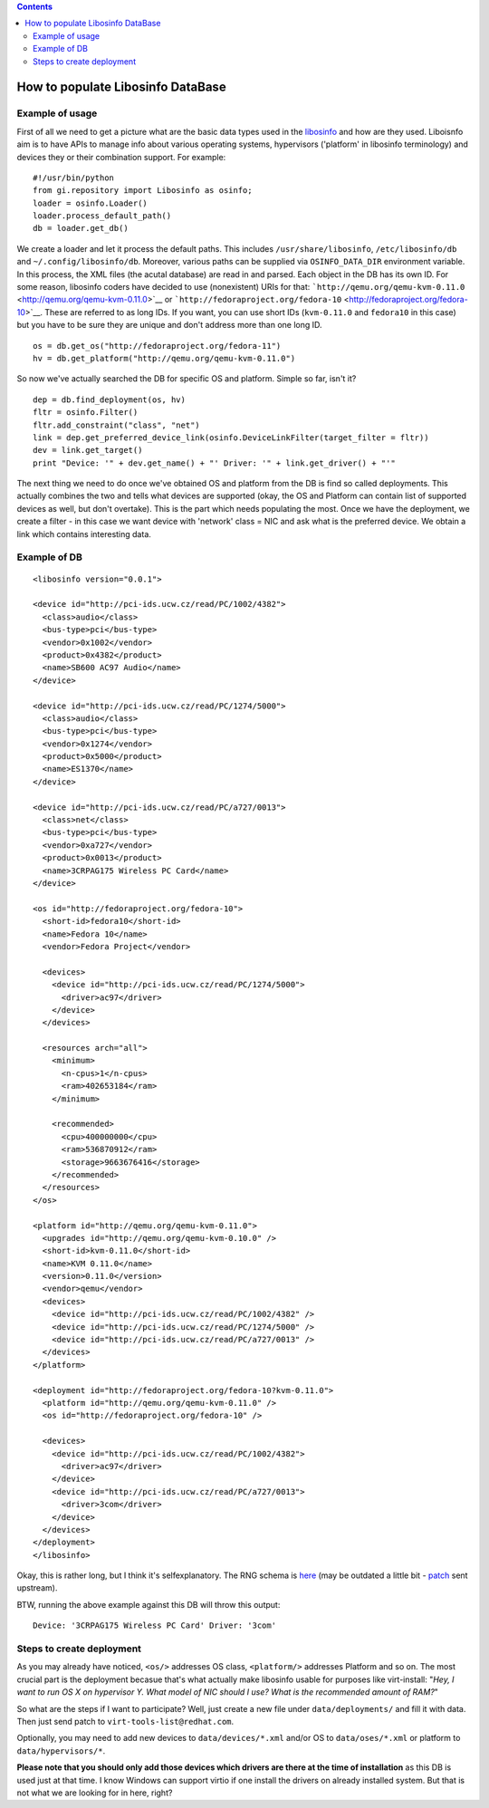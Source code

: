.. contents::

How to populate Libosinfo DataBase
==================================

Example of usage
~~~~~~~~~~~~~~~~

First of all we need to get a picture what are the basic data types used
in the `libosinfo <http://fedorahosted.org/libosinfo>`__ and how are
they used. Liboisnfo aim is to have APIs to manage info about various
operating systems, hypervisors ('platform' in libosinfo terminology) and
devices they or their combination support. For example:

::

   #!/usr/bin/python
   from gi.repository import Libosinfo as osinfo;
   loader = osinfo.Loader()
   loader.process_default_path()
   db = loader.get_db()

We create a loader and let it process the default paths. This includes
``/usr/share/libosinfo``, ``/etc/libosinfo/db`` and
``~/.config/libosinfo/db``. Moreover, various paths can be supplied via
``OSINFO_DATA_DIR`` environment variable. In this process, the XML files
(the acutal database) are read in and parsed. Each object in the DB has
its own ID. For some reason, libosinfo coders have decided to use
(nonexistent) URIs for that:
```http://qemu.org/qemu-kvm-0.11.0`` <http://qemu.org/qemu-kvm-0.11.0>`__
or
```http://fedoraproject.org/fedora-10`` <http://fedoraproject.org/fedora-10>`__.
These are referred to as long IDs. If you want, you can use short IDs
(``kvm-0.11.0`` and ``fedora10`` in this case) but you have to be sure
they are unique and don't address more than one long ID.

::

   os = db.get_os("http://fedoraproject.org/fedora-11")
   hv = db.get_platform("http://qemu.org/qemu-kvm-0.11.0")

So now we've actually searched the DB for specific OS and platform.
Simple so far, isn't it?

::

   dep = db.find_deployment(os, hv)
   fltr = osinfo.Filter()
   fltr.add_constraint("class", "net")
   link = dep.get_preferred_device_link(osinfo.DeviceLinkFilter(target_filter = fltr))
   dev = link.get_target()
   print "Device: '" + dev.get_name() + "' Driver: '" + link.get_driver() + "'"

The next thing we need to do once we've obtained OS and platform from
the DB is find so called deployments. This actually combines the two and
tells what devices are supported (okay, the OS and Platform can contain
list of supported devices as well, but don't overtake). This is the part
which needs populating the most. Once we have the deployment, we create
a filter - in this case we want device with 'network' class = NIC and
ask what is the preferred device. We obtain a link which contains
interesting data.

Example of DB
~~~~~~~~~~~~~

::

   <libosinfo version="0.0.1">

   <device id="http://pci-ids.ucw.cz/read/PC/1002/4382">
     <class>audio</class>
     <bus-type>pci</bus-type>
     <vendor>0x1002</vendor>
     <product>0x4382</product>
     <name>SB600 AC97 Audio</name>
   </device>

   <device id="http://pci-ids.ucw.cz/read/PC/1274/5000">
     <class>audio</class>
     <bus-type>pci</bus-type>
     <vendor>0x1274</vendor>
     <product>0x5000</product>
     <name>ES1370</name>
   </device>

   <device id="http://pci-ids.ucw.cz/read/PC/a727/0013">
     <class>net</class>
     <bus-type>pci</bus-type>
     <vendor>0xa727</vendor>
     <product>0x0013</product>
     <name>3CRPAG175 Wireless PC Card</name>
   </device>

   <os id="http://fedoraproject.org/fedora-10">
     <short-id>fedora10</short-id>
     <name>Fedora 10</name>
     <vendor>Fedora Project</vendor>

     <devices>
       <device id="http://pci-ids.ucw.cz/read/PC/1274/5000">
         <driver>ac97</driver>
       </device>
     </devices>

     <resources arch="all">
       <minimum>
         <n-cpus>1</n-cpus>
         <ram>402653184</ram>
       </minimum>

       <recommended>
         <cpu>400000000</cpu>
         <ram>536870912</ram>
         <storage>9663676416</storage>
       </recommended>
     </resources>
   </os>

   <platform id="http://qemu.org/qemu-kvm-0.11.0">
     <upgrades id="http://qemu.org/qemu-kvm-0.10.0" />
     <short-id>kvm-0.11.0</short-id>
     <name>KVM 0.11.0</name>
     <version>0.11.0</version>
     <vendor>qemu</vendor>
     <devices>
       <device id="http://pci-ids.ucw.cz/read/PC/1002/4382" />
       <device id="http://pci-ids.ucw.cz/read/PC/1274/5000" />
       <device id="http://pci-ids.ucw.cz/read/PC/a727/0013" />
     </devices>
   </platform>

   <deployment id="http://fedoraproject.org/fedora-10?kvm-0.11.0">
     <platform id="http://qemu.org/qemu-kvm-0.11.0" />
     <os id="http://fedoraproject.org/fedora-10" />

     <devices>
       <device id="http://pci-ids.ucw.cz/read/PC/1002/4382">
         <driver>ac97</driver>
       </device>
       <device id="http://pci-ids.ucw.cz/read/PC/a727/0013">
         <driver>3com</driver>
       </device>
     </devices>
   </deployment>
   </libosinfo>

Okay, this is rather long, but I think it's selfexplanatory. The RNG
schema is
`here <http://git.fedorahosted.org/cgit/libosinfo.git/tree/data/schemas/libosinfo.rng>`__
(may be outdated a little bit -
`patch <http://www.redhat.com/archives/virt-tools-list/2012-September/msg00009.html>`__
sent upstream).

BTW, running the above example against this DB will throw this output:

::

   Device: '3CRPAG175 Wireless PC Card' Driver: '3com'

Steps to create deployment
~~~~~~~~~~~~~~~~~~~~~~~~~~

As you may already have noticed, ``<os/>`` addresses OS class,
``<platform/>`` addresses Platform and so on. The most crucial part is
the deployment becasue that's what actually make libosinfo usable for
purposes like virt-install: "*Hey, I want to run OS X on hypervisor Y.
What model of NIC should I use? What is the recommended amount of RAM?*"

So what are the steps if I want to participate? Well, just create a new
file under ``data/deployments/`` and fill it with data. Then just send
patch to ``virt-tools-list@redhat.com``.

Optionally, you may need to add new devices to ``data/devices/*.xml``
and/or OS to ``data/oses/*.xml`` or platform to ``data/hypervisors/*``.

**Please note that you should only add those devices which drivers are
there at the time of installation** as this DB is used just at that
time. I know Windows can support virtio if one install the drivers on
already installed system. But that is not what we are looking for in
here, right?
